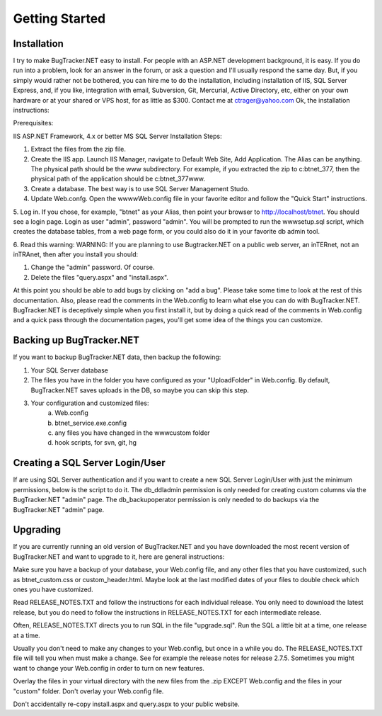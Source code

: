 ===============
Getting Started
===============

Installation
===========================
I try to make BugTracker.NET easy to install. For people with an ASP.NET development background, it is easy. If you do run into a problem, look for an answer in the forum, or ask a question and I'll usually respond the same day. But, if you simply would rather not be bothered, you can hire me to do the installation, including installation of IIS, SQL Server Express, and, if you like, integration with email, Subversion, Git, Mercurial, Active Directory, etc, either on your own hardware or at your shared or VPS host, for as little as $300. Contact me at ctrager@yahoo.com
Ok, the installation instructions:

Prerequisites:

IIS
ASP.NET Framework, 4.x or better
MS SQL Server
Installation Steps:

1. Extract the files from the zip file.
2. Create the IIS app. Launch IIS Manager, navigate to Default Web Site, Add Application. The Alias can be anything. The physical path should be the www subdirectory. For example, if you extracted the zip to c:\btnet_377, then the physical path of the application should be c:\btnet_377\www.
3. Create a database. The best way is to use SQL Server Management Studo.
4. Update Web.confg. Open the wwww\Web.config file in your favorite editor and follow the "Quick Start" instructions.
5. Log in. If you chose, for example, "btnet" as your Alias, then point your browser to http://localhost/btnet. You should see a login page. Login as user "admin", password "admin".
You will be prompted to run the www\setup.sql script, which creates the database tables, from a web page form, or you could also do it in your favorite db admin tool.

6. Read this warning:
WARNING: If you are planning to use Bugtracker.NET on a public web server, an inTERnet, not an inTRAnet, then after you install you should:

1. Change the "admin" password. Of course.

2. Delete the files "query.aspx" and "install.aspx".

 
At this point you should be able to add bugs by clicking on "add a bug". Please take some time to look at the rest of this documentation. Also, please read the comments in the Web.config to learn what else you can do with BugTracker.NET. BugTracker.NET is deceptively simple when you first install it, but by doing a quick read of the comments in Web.config and a quick pass through the documentation pages, you'll get some idea of the things you can customize.

Backing up BugTracker.NET
===========================
If you want to backup BugTracker.NET data, then backup the following:

1. Your SQL Server database

2. The files you have in the folder you have configured as your "UploadFolder" in Web.config. By default, BugTracker.NET saves uploads in the DB, so maybe you can skip this step.

3. Your configuration and customized files:
    a) Web.config
    b) btnet_service.exe.config
    c) any files you have changed in the www\custom folder
    d) hook scripts, for svn, git, hg

Creating a SQL Server Login/User
================================
If are using SQL Server authentication and if you want to create a new SQL Server Login/User with just the minimum permissions, below is the script to do it. The db_ddladmin permission is only needed for creating custom columns via the BugTracker.NET "admin" page. The db_backupoperator permission is only needed to do backups via the BugTracker.NET "admin" page.

.. sourcecode:: sql
    CREATE LOGIN user1 WITH PASSWORD = N'pass1', DEFAULT_DATABASE = btnet
    CREATE USER user1 FOR LOGIN user1
    EXEC sp_addrolemember N'db_datawriter', N'user1'
    EXEC sp_addrolemember N'db_datareader', N'user1'
    -- to create custom columns
    EXEC sp_addrolemember N'db_ddladmin', N'user1'
    -- to backup the db
    EXEC sp_addrolemember N'db_backupoperator', N'user1'

Upgrading
===========================
If you are currently running an old version of BugTracker.NET and you have downloaded the most recent version of BugTracker.NET and want to upgrade to it, here are general instructions:

Make sure you have a backup of your database, your Web.config file, and any other files that you have customized, such as btnet_custom.css or custom_header.html. Maybe look at the last modified dates of your files to double check which ones you have customized.

Read RELEASE_NOTES.TXT and follow the instructions for each individual release. You only need to download the latest release, but you do need to follow the instructions in RELEASE_NOTES.TXT for each intermediate release.

Often, RELEASE_NOTES.TXT directs you to run SQL in the file "upgrade.sql". Run the SQL a little bit at a time, one release at a time.

Usually you don't need to make any changes to your Web.config, but once in a while you do. The RELEASE_NOTES.TXT file will tell you when must make a change. See for example the release notes for release 2.7.5. Sometimes you might want to change your Web.config in order to turn on new features.

Overlay the files in your virtual directory with the new files from the .zip EXCEPT Web.config and the files in your "custom" folder. Don't overlay your Web.config file.

Don't accidentally re-copy install.aspx and query.aspx to your public website.